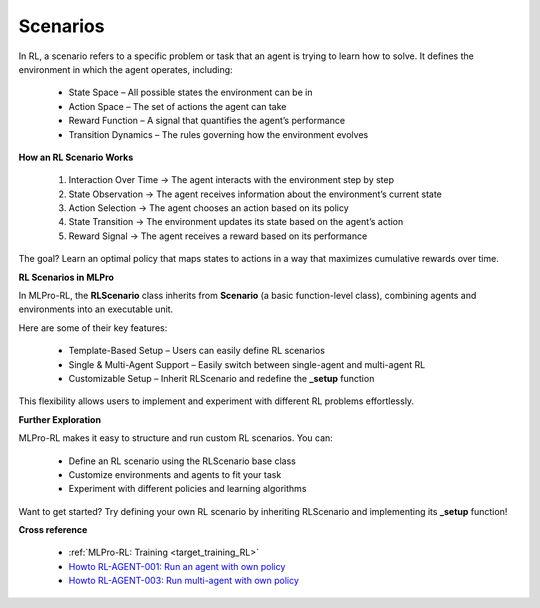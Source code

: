 .. _target_scenario_RL:
Scenarios
------------

In RL, a scenario refers to a specific problem or task that an agent is trying to learn how to solve. It defines the environment in which the agent operates, including:

  - State Space – All possible states the environment can be in

  - Action Space – The set of actions the agent can take

  - Reward Function – A signal that quantifies the agent’s performance
  
  - Transition Dynamics – The rules governing how the environment evolves

**How an RL Scenario Works**

  (1) Interaction Over Time → The agent interacts with the environment step by step
  
  (2) State Observation → The agent receives information about the environment’s current state
  
  (3) Action Selection → The agent chooses an action based on its policy
  
  (4) State Transition → The environment updates its state based on the agent’s action
  
  (5) Reward Signal → The agent receives a reward based on its performance

The goal? Learn an optimal policy that maps states to actions in a way that maximizes cumulative rewards over time.

**RL Scenarios in MLPro**

In MLPro-RL, the **RLScenario** class inherits from **Scenario** (a basic function-level class), combining agents and environments into an executable unit.

Here are some of their key features:

  - Template-Based Setup – Users can easily define RL scenarios

  - Single & Multi-Agent Support – Easily switch between single-agent and multi-agent RL

  - Customizable Setup – Inherit RLScenario and redefine the **_setup** function

This flexibility allows users to implement and experiment with different RL problems effortlessly.

**Further Exploration**

MLPro-RL makes it easy to structure and run custom RL scenarios. You can:

  - Define an RL scenario using the RLScenario base class

  - Customize environments and agents to fit your task

  - Experiment with different policies and learning algorithms

Want to get started? Try defining your own RL scenario by inheriting RLScenario and implementing its **_setup** function!


**Cross reference**

  - :ref:`MLPro-RL: Training <target_training_RL>`
  - `Howto RL-AGENT-001: Run an agent with own policy <https://mlpro-int-gymnasium.readthedocs.io/en/latest/content/01_example_pool/01_howtos_rl/howto_rl_agent_001_run_agent_with_own_policy_on_gym_environment.html>`_
  - `Howto RL-AGENT-003: Run multi-agent with own policy <https://mlpro-int-gymnasium.readthedocs.io/en/latest/content/01_example_pool/01_howtos_rl/howto_rl_agent_003_run_multiagent_with_own_policy_on_multicartpole_environment.html>`_
